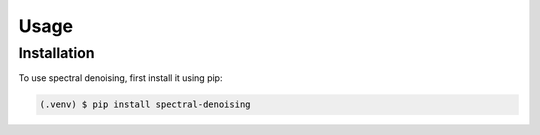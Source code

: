 Usage
=====

.. _installation:

Installation
------------

To use spectral denoising, first install it using pip:

.. code-block:: console

   (.venv) $ pip install spectral-denoising

